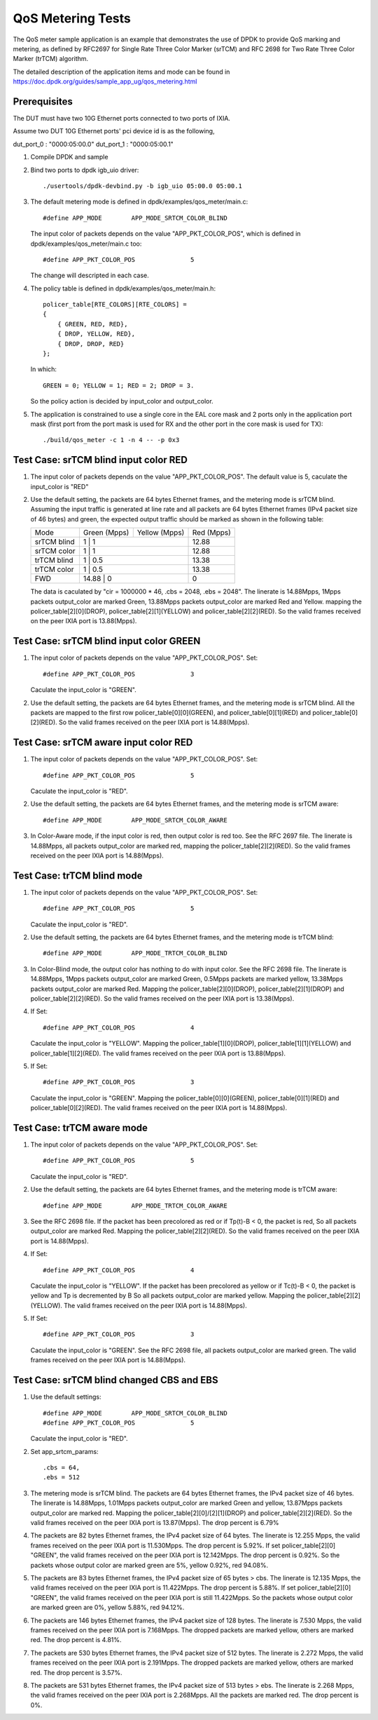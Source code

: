 .. Copyright (c) <2011-2019>, Intel Corporation
   All rights reserved.

   Redistribution and use in source and binary forms, with or without
   modification, are permitted provided that the following conditions
   are met:

   - Redistributions of source code must retain the above copyright
     notice, this list of conditions and the following disclaimer.

   - Redistributions in binary form must reproduce the above copyright
     notice, this list of conditions and the following disclaimer in
     the documentation and/or other materials provided with the
     distribution.

   - Neither the name of Intel Corporation nor the names of its
     contributors may be used to endorse or promote products derived
     from this software without specific prior written permission.

   THIS SOFTWARE IS PROVIDED BY THE COPYRIGHT HOLDERS AND CONTRIBUTORS
   "AS IS" AND ANY EXPRESS OR IMPLIED WARRANTIES, INCLUDING, BUT NOT
   LIMITED TO, THE IMPLIED WARRANTIES OF MERCHANTABILITY AND FITNESS
   FOR A PARTICULAR PURPOSE ARE DISCLAIMED. IN NO EVENT SHALL THE
   COPYRIGHT OWNER OR CONTRIBUTORS BE LIABLE FOR ANY DIRECT, INDIRECT,
   INCIDENTAL, SPECIAL, EXEMPLARY, OR CONSEQUENTIAL DAMAGES
   (INCLUDING, BUT NOT LIMITED TO, PROCUREMENT OF SUBSTITUTE GOODS OR
   SERVICES; LOSS OF USE, DATA, OR PROFITS; OR BUSINESS INTERRUPTION)
   HOWEVER CAUSED AND ON ANY THEORY OF LIABILITY, WHETHER IN CONTRACT,
   STRICT LIABILITY, OR TORT (INCLUDING NEGLIGENCE OR OTHERWISE)
   ARISING IN ANY WAY OUT OF THE USE OF THIS SOFTWARE, EVEN IF ADVISED
   OF THE POSSIBILITY OF SUCH DAMAGE.

==================
QoS Metering Tests
==================
The QoS meter sample application is an example that demonstrates the use of
DPDK to provide QoS marking and metering, as defined by RFC2697 for Single
Rate Three Color Marker (srTCM) and RFC 2698 for Two Rate Three Color
Marker (trTCM) algorithm.

The detailed description of the application items and mode can be found in
https://doc.dpdk.org/guides/sample_app_ug/qos_metering.html

Prerequisites
=============
The DUT must have two 10G Ethernet ports connected to two ports of IXIA.

Assume two DUT 10G Ethernet ports' pci device id is as the following,

dut_port_0 : "0000:05:00.0"
dut_port_1 : "0000:05:00.1"

1. Compile DPDK and sample

2. Bind two ports to dpdk igb_uio driver::

    ./usertools/dpdk-devbind.py -b igb_uio 05:00.0 05:00.1

3. The default metering mode is defined in dpdk/examples/qos_meter/main.c::

    #define APP_MODE        APP_MODE_SRTCM_COLOR_BLIND

   The input color of packets depends on the value "APP_PKT_COLOR_POS",
   which is defined in dpdk/examples/qos_meter/main.c too::

    #define APP_PKT_COLOR_POS               5

   The change will descripted in each case.

4. The policy table is defined in dpdk/examples/qos_meter/main.h::

    policer_table[RTE_COLORS][RTE_COLORS] =
    {
        { GREEN, RED, RED},
        { DROP, YELLOW, RED},
        { DROP, DROP, RED}
    };

   In which::

    GREEN = 0; YELLOW = 1; RED = 2; DROP = 3.

   So the policy action is decided by input_color and output_color.

5. The application is constrained to use a single core in the EAL core mask
   and 2 ports only in the application port mask (first port from the port
   mask is used for RX and the other port in the core mask is used for TX)::

    ./build/qos_meter -c 1 -n 4 -- -p 0x3

Test Case: srTCM blind input color RED
======================================
1. The input color of packets depends on the value "APP_PKT_COLOR_POS".
   The default value is 5, caculate the input_color is "RED"

2. Use the default setting, the packets are 64 bytes Ethernet frames,
   and the metering mode is srTCM blind.
   Assuming the input traffic is generated at line rate and all packets
   are 64 bytes Ethernet frames (IPv4 packet size of 46 bytes) and green,
   the expected output traffic should be marked as shown in the following
   table:

   +-------------+--------------+---------------+------------+
   |     Mode    | Green (Mpps) | Yellow (Mpps) | Red (Mpps) |
   +-------------+--------------+---------------+------------+
   | srTCM blind | 1            | 1             | 12.88      |
   +-------------+------------------------------+------------+
   | srTCM color | 1            | 1             | 12.88      |
   +-------------+------------------------------+------------+
   | trTCM blind | 1            | 0.5           | 13.38      |
   +-------------+------------------------------+------------+
   | trTCM color | 1            | 0.5           | 13.38      |
   +-------------+------------------------------+------------+
   |     FWD     | 14.88        | 0             | 0          |
   +-------------+------------------------------+------------+

   The data is caculated by "cir = 1000000 * 46, .cbs = 2048, .ebs = 2048".
   The linerate is 14.88Mpps, 1Mpps packets output_color are marked Green,
   13.88Mpps packets output_color are marked Red and Yellow.
   mapping the policer_table[2][0](DROP), policer_table[2][1](YELLOW)
   and policer_table[2][2](RED).
   So the valid frames received on the peer IXIA port is 13.88(Mpps).

Test Case: srTCM blind input color GREEN
========================================
1. The input color of packets depends on the value "APP_PKT_COLOR_POS".
   Set::

    #define APP_PKT_COLOR_POS               3

   Caculate the input_color is "GREEN".

2. Use the default setting, the packets are 64 bytes Ethernet frames,
   and the metering mode is srTCM blind.
   All the packets are mapped to the first row policer_table[0][0](GREEN),
   and policer_table[0][1](RED) and policer_table[0][2](RED).
   So the valid frames received on the peer IXIA port is 14.88(Mpps).

Test Case: srTCM aware input color RED
======================================
1. The input color of packets depends on the value "APP_PKT_COLOR_POS".
   Set::

    #define APP_PKT_COLOR_POS               5

   Caculate the input_color is "RED".

2. Use the default setting, the packets are 64 bytes Ethernet frames,
   and the metering mode is srTCM aware::

    #define APP_MODE        APP_MODE_SRTCM_COLOR_AWARE

3. In Color-Aware mode, if the input color is red, then output color is red too.
   See the RFC 2697 file.
   The linerate is 14.88Mpps, all packets output_color are marked red,
   mapping the policer_table[2][2](RED).
   So the valid frames received on the peer IXIA port is 14.88(Mpps).

Test Case: trTCM blind mode
===========================
1. The input color of packets depends on the value "APP_PKT_COLOR_POS".
   Set::

    #define APP_PKT_COLOR_POS               5

   Caculate the input_color is "RED".

2. Use the default setting, the packets are 64 bytes Ethernet frames,
   and the metering mode is trTCM blind::

    #define APP_MODE        APP_MODE_TRTCM_COLOR_BLIND

3. In Color-Blind mode, the output color has nothing to do with input color.
   See the RFC 2698 file.
   The linerate is 14.88Mpps, 1Mpps packets output_color are marked Green,
   0.5Mpps packets are marked yellow, 13.38Mpps packets output_color are marked Red.
   Mapping the policer_table[2][0](DROP), policer_table[2][1](DROP)
   and policer_table[2][2](RED).
   So the valid frames received on the peer IXIA port is 13.38(Mpps).

4. If Set::

    #define APP_PKT_COLOR_POS               4

   Caculate the input_color is "YELLOW".
   Mapping the policer_table[1][0](DROP), policer_table[1][1](YELLOW)
   and policer_table[1][2](RED).
   The valid frames received on the peer IXIA port is 13.88(Mpps).

5. If Set::

    #define APP_PKT_COLOR_POS               3

   Caculate the input_color is "GREEN".
   Mapping the policer_table[0][0](GREEN), policer_table[0][1](RED)
   and policer_table[0][2](RED).
   The valid frames received on the peer IXIA port is 14.88(Mpps).

Test Case: trTCM aware mode
===========================
1. The input color of packets depends on the value "APP_PKT_COLOR_POS".
   Set::

    #define APP_PKT_COLOR_POS               5

   Caculate the input_color is "RED".

2. Use the default setting, the packets are 64 bytes Ethernet frames,
   and the metering mode is trTCM aware::

    #define APP_MODE        APP_MODE_TRTCM_COLOR_AWARE

3. See the RFC 2698 file.
   If the packet has been precolored as red or if Tp(t)-B < 0, the packet is red,
   So all packets output_color are marked Red.
   Mapping the policer_table[2][2](RED).
   So the valid frames received on the peer IXIA port is 14.88(Mpps).

4. If Set::

    #define APP_PKT_COLOR_POS               4

   Caculate the input_color is "YELLOW".
   If the packet has been precolored as yellow or if Tc(t)-B < 0,
   the packet is yellow and Tp is decremented by B
   So all packets output_color are marked yellow.
   Mapping the policer_table[2][2](YELLOW).
   The valid frames received on the peer IXIA port is 14.88(Mpps).

5. If Set::

    #define APP_PKT_COLOR_POS               3

   Caculate the input_color is "GREEN".
   See the RFC 2698 file, all packets output_color are marked green.
   The valid frames received on the peer IXIA port is 14.88(Mpps).

Test Case: srTCM blind changed CBS and EBS
==========================================
1. Use the default settings::

    #define APP_MODE        APP_MODE_SRTCM_COLOR_BLIND
    #define APP_PKT_COLOR_POS               5

   Caculate the input_color is "RED".

2. Set app_srtcm_params::

    .cbs = 64,
    .ebs = 512

3. The metering mode is srTCM blind.
   The packets are 64 bytes Ethernet frames, the IPv4 packet size of 46 bytes.
   The linerate is 14.88Mpps, 1.01Mpps packets output_color are marked Green and yellow,
   13.87Mpps packets output_color are marked red.
   Mapping the policer_table[2][0]/[2][1](DROP) and policer_table[2][2](RED).
   So the valid frames received on the peer IXIA port is 13.87(Mpps).
   The drop percent is 6.79%

4. The packets are 82 bytes Ethernet frames, the IPv4 packet size of 64 bytes.
   The linerate is 12.255 Mpps, the valid frames received on the peer IXIA port is 11.530Mpps.
   The drop percent is 5.92%.
   If set policer_table[2][0] "GREEN",
   the valid frames received on the peer IXIA port is 12.142Mpps.
   The drop percent is 0.92%.
   So the packets whose output color are marked green are 5%, yellow 0.92%, red 94.08%.

5. The packets are 83 bytes Ethernet frames, the IPv4 packet size of 65 bytes > cbs.
   The linerate is 12.135 Mpps, the valid frames received on the peer IXIA port is 11.422Mpps.
   The drop percent is 5.88%.
   If set policer_table[2][0] "GREEN",
   the valid frames received on the peer IXIA port is still 11.422Mpps.
   So the packets whose output color are marked green are 0%, yellow 5.88%, red 94.12%.

6. The packets are 146 bytes Ethernet frames, the IPv4 packet size of 128 bytes.
   The linerate is 7.530 Mpps, the valid frames received on the peer IXIA port is 7.168Mpps.
   The dropped packets are marked yellow, others are marked red.
   The drop percent is 4.81%.

7. The packets are 530 bytes Ethernet frames, the IPv4 packet size of 512 bytes.
   The linerate is 2.272 Mpps, the valid frames received on the peer IXIA port is 2.191Mpps.
   The dropped packets are marked yellow, others are marked red.
   The drop percent is 3.57%.

8. The packets are 531 bytes Ethernet frames, the IPv4 packet size of 513 bytes > ebs.
   The linerate is 2.268 Mpps, the valid frames received on the peer IXIA port is 2.268Mpps.
   All the packets are marked red.
   The drop percent is 0%.
